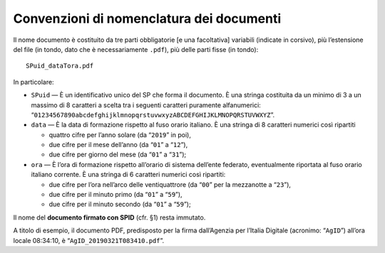 Convenzioni di nomenclatura dei documenti
=========================================

Il nome documento è costituito da tre parti obbligatorie [e una
facoltativa] variabili (indicate in corsivo), più l’estensione del file
(in tondo, dato che è necessariamente ``.pdf``), più delle parti fisse
(in tondo):

::

   SPuid_dataTora.pdf

In particolare:

-  ``SP``\ ``uid`` — È un identificativo unico del SP che forma il
   documento. È una stringa costituita da un minimo di 3 a un massimo di
   8 caratteri a scelta tra i seguenti caratteri puramente alfanumerici:
   “\ ``01234567890abcdefghijklmnopqrstuvwxyzABCDEFGHIJKLMNOPQRSTUVWXYZ``\ ”.

-  ``data`` — È la data di formazione rispetto al fuso orario italiano.
   È una stringa di 8 caratteri numerici così ripartiti

   -  quattro cifre per l’anno solare (da “\ ``2019``\ ” in poi),

   -  due cifre per il mese dell’anno (da “\ ``01``\ ” a “\ ``12``\ ”),

   -  due cifre per giorno del mese (da “\ ``01``\ ” a “\ ``31``\ ”);

-  ``ora`` — È l’ora di formazione rispetto all’orario di sistema
   dell’ente federato, eventualmente riportata al fuso orario italiano
   corrente. È una stringa di 6 caratteri numerici così ripartiti:

   -  due cifre per l’ora nell’arco delle ventiquattrore (da
      “\ ``00``\ ” per la mezzanotte a “\ ``23``\ ”),

   -  due cifre per il minuto primo (da “\ ``01``\ ” a “\ ``59``\ ”),

   -  due cifre per il minuto secondo (da “\ ``01``\ ” a “\ ``59``\ ”);

Il nome del **documento firmato con SPID** (cfr. §1) resta immutato.

A titolo di esempio, il documento PDF, predisposto per la firma
dall’Agenzia per l’Italia Digitale (acronimo: “\ ``AgID``\ ”) all’ora
locale 08:34:10, è “\ ``AgID_20190321T083410.pdf``\ ”.
